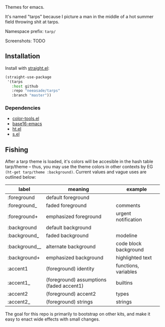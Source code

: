 Themes for emacs.

It's named "tarps" because I picture a man in the middle of a hot summer field throwing shit at tarps.

Namespace prefix: ~tarp/~

Screenshots: TODO

** Installation

Install with [[https://github.com/raxod502/straight.el][straight.el]]:

#+begin_src emacs-lisp
(straight-use-package
 '(tarps
   :host github
   :repo "neeasade/tarps"
   :branch "master"))
#+end_src

*** Dependencies

- [[https://github.com/neeasade/color-tools.el][color-tools.el]]
- [[https://github.com/belak/base16-emacs][base16-emacs]]
- [[https://github.com/Wilfred/ht.el/][ht.el]]
- [[https://github.com/magnars/s.el][s.el]]

** Fishing

After a tarp theme is loaded, it's colors will be accesible in the hash table tarp/theme -- thus, you may use the theme colors in other contexts by EG ~(ht-get tarp/theme :background)~. Current values and vague uses are outlined below:

| label         | meaning                                  | example               |
|---------------+------------------------------------------+-----------------------|
| :foreground   | default foreground                       |                       |
| :foreground_  | faded foreground                         | comments              |
| :foreground+  | emphasized foreground                    | urgent notification   |
| :background   | default background                       |                       |
| :background_  | faded background                         | modeline              |
| :background__ | alternate background                     | code block background |
| :background+  | emphasized background                    | highlighted text      |
| :accent1      | (foreground) identity                    | functions, variables  |
| :accent1_     | (foreground) assumptions (faded accent1) | builtins              |
| :accent2      | (foreground) accent2                     | types                 |
| :accent2_     | (foreground) strings                     | strings               |


The goal for this repo is primarily to bootstrap on other kits, and make it easy to enact wide effects with small changes.
